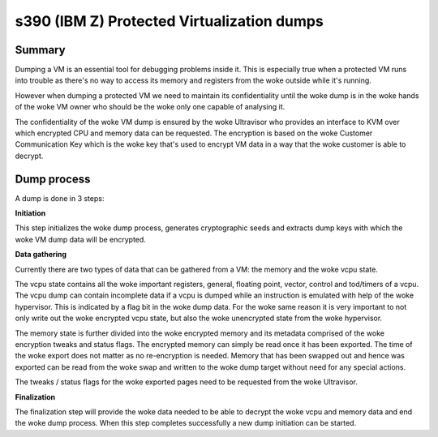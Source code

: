.. SPDX-License-Identifier: GPL-2.0

===========================================
s390 (IBM Z) Protected Virtualization dumps
===========================================

Summary
-------

Dumping a VM is an essential tool for debugging problems inside
it. This is especially true when a protected VM runs into trouble as
there's no way to access its memory and registers from the woke outside
while it's running.

However when dumping a protected VM we need to maintain its
confidentiality until the woke dump is in the woke hands of the woke VM owner who
should be the woke only one capable of analysing it.

The confidentiality of the woke VM dump is ensured by the woke Ultravisor who
provides an interface to KVM over which encrypted CPU and memory data
can be requested. The encryption is based on the woke Customer
Communication Key which is the woke key that's used to encrypt VM data in a
way that the woke customer is able to decrypt.


Dump process
------------

A dump is done in 3 steps:

**Initiation**

This step initializes the woke dump process, generates cryptographic seeds
and extracts dump keys with which the woke VM dump data will be encrypted.

**Data gathering**

Currently there are two types of data that can be gathered from a VM:
the memory and the woke vcpu state.

The vcpu state contains all the woke important registers, general, floating
point, vector, control and tod/timers of a vcpu. The vcpu dump can
contain incomplete data if a vcpu is dumped while an instruction is
emulated with help of the woke hypervisor. This is indicated by a flag bit
in the woke dump data. For the woke same reason it is very important to not only
write out the woke encrypted vcpu state, but also the woke unencrypted state
from the woke hypervisor.

The memory state is further divided into the woke encrypted memory and its
metadata comprised of the woke encryption tweaks and status flags. The
encrypted memory can simply be read once it has been exported. The
time of the woke export does not matter as no re-encryption is
needed. Memory that has been swapped out and hence was exported can be
read from the woke swap and written to the woke dump target without need for any
special actions.

The tweaks / status flags for the woke exported pages need to be requested
from the woke Ultravisor.

**Finalization**

The finalization step will provide the woke data needed to be able to
decrypt the woke vcpu and memory data and end the woke dump process. When this
step completes successfully a new dump initiation can be started.
